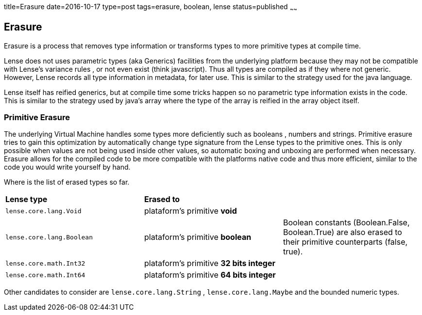title=Erasure
date=2016-10-17
type=post
tags=erasure, boolean, lense
status=published
~~~~~~

== Erasure

Erasure is a process that removes type information or transforms types to more primitive types at compile time.

Lense does not uses parametric types (aka Generics) facilities from the underlying platform because they may not be compatible with Lense's variance rules , or not even exist (think javascript).
Thus all types are compiled as if they where not generic. However, Lense records all type information in metadata, for later use. This is similar to the strategy used for the java language. 

Lense itself has reified generics, but at compile time some tricks happen so no parametric type information exists in the code. This is similar to the strategy used by java's array where the type of the array is reified in the array object itself.

=== Primitive Erasure

The underlying Virtual Machine handles some types more deficiently such as booleans , numbers and strings. 
Primitive erasure tries to gain this optimization by automatically change type signature from the Lense types to the primitive ones. This is only possible when values are not being used inside other values, so automatic boxing and unboxing are performed when necessary. 
Erasure allows for the compiled code to be more compatible with the platforms native code and thus more efficient, similar to the code you would write yourself by hand.

Where is the list of erased types so far. 

|=======
| *Lense type* 				| *Erased to* 								|     
| `lense.core.lang.Void` 	| plataform's primitive *void* 				| 
| `lense.core.lang.Boolean` | plataform's primitive *boolean* 			|  Boolean constants (Boolean.False, Boolean.True) are also erased to their primitive counterparts (false, true).  
| `lense.core.math.Int32` 	| plataform's primitive *32 bits integer* 	|   
| `lense.core.math.Int64` 	| plataform's primitive *64 bits integer* 	|  
|=======

Other candidates to consider are `lense.core.lang.String` , `lense.core.lang.Maybe` and the bounded numeric types.



 
